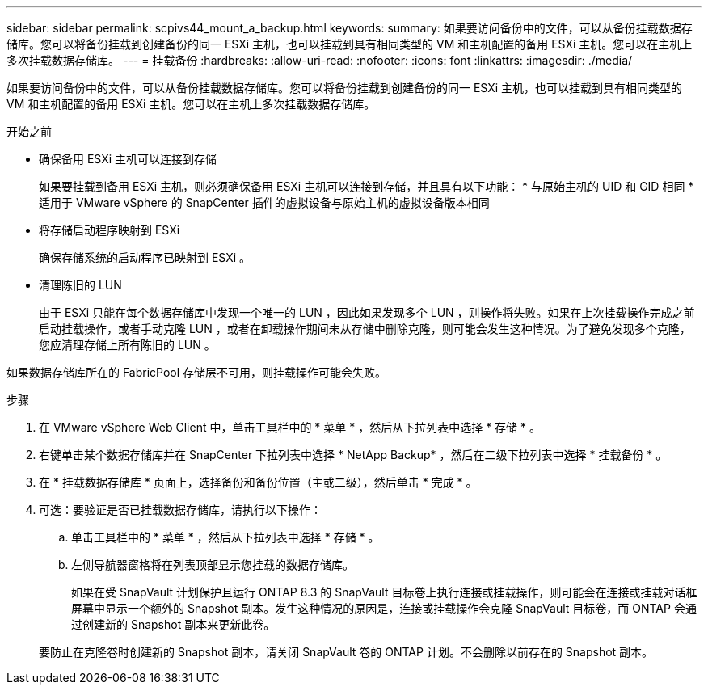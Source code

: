 ---
sidebar: sidebar 
permalink: scpivs44_mount_a_backup.html 
keywords:  
summary: 如果要访问备份中的文件，可以从备份挂载数据存储库。您可以将备份挂载到创建备份的同一 ESXi 主机，也可以挂载到具有相同类型的 VM 和主机配置的备用 ESXi 主机。您可以在主机上多次挂载数据存储库。 
---
= 挂载备份
:hardbreaks:
:allow-uri-read: 
:nofooter: 
:icons: font
:linkattrs: 
:imagesdir: ./media/


[role="lead"]
如果要访问备份中的文件，可以从备份挂载数据存储库。您可以将备份挂载到创建备份的同一 ESXi 主机，也可以挂载到具有相同类型的 VM 和主机配置的备用 ESXi 主机。您可以在主机上多次挂载数据存储库。

.开始之前
* 确保备用 ESXi 主机可以连接到存储
+
如果要挂载到备用 ESXi 主机，则必须确保备用 ESXi 主机可以连接到存储，并且具有以下功能： * 与原始主机的 UID 和 GID 相同 * 适用于 VMware vSphere 的 SnapCenter 插件的虚拟设备与原始主机的虚拟设备版本相同

* 将存储启动程序映射到 ESXi
+
确保存储系统的启动程序已映射到 ESXi 。

* 清理陈旧的 LUN
+
由于 ESXi 只能在每个数据存储库中发现一个唯一的 LUN ，因此如果发现多个 LUN ，则操作将失败。如果在上次挂载操作完成之前启动挂载操作，或者手动克隆 LUN ，或者在卸载操作期间未从存储中删除克隆，则可能会发生这种情况。为了避免发现多个克隆，您应清理存储上所有陈旧的 LUN 。



如果数据存储库所在的 FabricPool 存储层不可用，则挂载操作可能会失败。

.步骤
. 在 VMware vSphere Web Client 中，单击工具栏中的 * 菜单 * ，然后从下拉列表中选择 * 存储 * 。
. 右键单击某个数据存储库并在 SnapCenter 下拉列表中选择 * NetApp Backup* ，然后在二级下拉列表中选择 * 挂载备份 * 。
. 在 * 挂载数据存储库 * 页面上，选择备份和备份位置（主或二级），然后单击 * 完成 * 。
. 可选：要验证是否已挂载数据存储库，请执行以下操作：
+
.. 单击工具栏中的 * 菜单 * ，然后从下拉列表中选择 * 存储 * 。
.. 左侧导航器窗格将在列表顶部显示您挂载的数据存储库。
+
如果在受 SnapVault 计划保护且运行 ONTAP 8.3 的 SnapVault 目标卷上执行连接或挂载操作，则可能会在连接或挂载对话框屏幕中显示一个额外的 Snapshot 副本。发生这种情况的原因是，连接或挂载操作会克隆 SnapVault 目标卷，而 ONTAP 会通过创建新的 Snapshot 副本来更新此卷。

+
要防止在克隆卷时创建新的 Snapshot 副本，请关闭 SnapVault 卷的 ONTAP 计划。不会删除以前存在的 Snapshot 副本。




